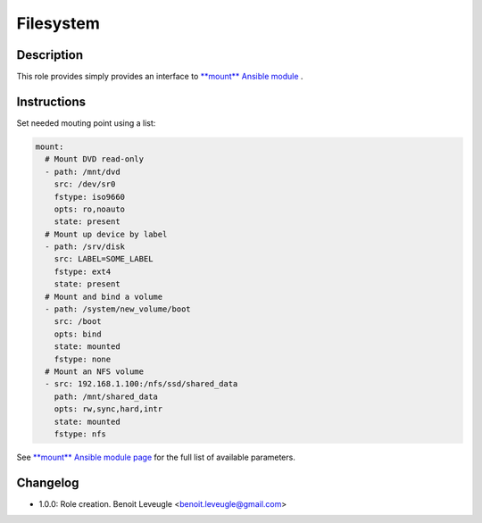 Filesystem
----------

Description
^^^^^^^^^^^

This role provides simply provides an interface to `**mount** Ansible module <https://docs.ansible.com/ansible/latest/collections/ansible/posix/mount_module.html>`_ .

Instructions
^^^^^^^^^^^^

Set needed mouting point using a list:

.. code-block:: yaml

  mount:
    # Mount DVD read-only
    - path: /mnt/dvd
      src: /dev/sr0
      fstype: iso9660
      opts: ro,noauto
      state: present
    # Mount up device by label
    - path: /srv/disk
      src: LABEL=SOME_LABEL
      fstype: ext4
      state: present
    # Mount and bind a volume
    - path: /system/new_volume/boot
      src: /boot
      opts: bind
      state: mounted
      fstype: none
    # Mount an NFS volume
    - src: 192.168.1.100:/nfs/ssd/shared_data
      path: /mnt/shared_data
      opts: rw,sync,hard,intr
      state: mounted
      fstype: nfs

See `**mount** Ansible module page <https://docs.ansible.com/ansible/latest/collections/ansible/posix/mount_module.html>`_
for the full list of available parameters.

Changelog
^^^^^^^^^

* 1.0.0: Role creation. Benoit Leveugle <benoit.leveugle@gmail.com>
